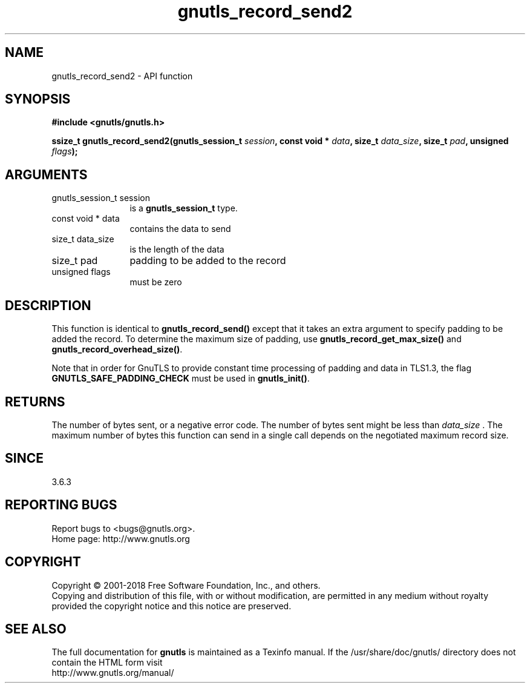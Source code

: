 .\" DO NOT MODIFY THIS FILE!  It was generated by gdoc.
.TH "gnutls_record_send2" 3 "3.6.4" "gnutls" "gnutls"
.SH NAME
gnutls_record_send2 \- API function
.SH SYNOPSIS
.B #include <gnutls/gnutls.h>
.sp
.BI "ssize_t gnutls_record_send2(gnutls_session_t " session ", const void * " data ", size_t " data_size ", size_t " pad ", unsigned " flags ");"
.SH ARGUMENTS
.IP "gnutls_session_t session" 12
is a \fBgnutls_session_t\fP type.
.IP "const void * data" 12
contains the data to send
.IP "size_t data_size" 12
is the length of the data
.IP "size_t pad" 12
padding to be added to the record
.IP "unsigned flags" 12
must be zero
.SH "DESCRIPTION"
This function is identical to \fBgnutls_record_send()\fP except that it
takes an extra argument to specify padding to be added the record.
To determine the maximum size of padding, use
\fBgnutls_record_get_max_size()\fP and \fBgnutls_record_overhead_size()\fP.

Note that in order for GnuTLS to provide constant time processing
of padding and data in TLS1.3, the flag \fBGNUTLS_SAFE_PADDING_CHECK\fP
must be used in \fBgnutls_init()\fP.
.SH "RETURNS"
The number of bytes sent, or a negative error code.  The
number of bytes sent might be less than  \fIdata_size\fP .  The maximum
number of bytes this function can send in a single call depends
on the negotiated maximum record size.
.SH "SINCE"
3.6.3
.SH "REPORTING BUGS"
Report bugs to <bugs@gnutls.org>.
.br
Home page: http://www.gnutls.org

.SH COPYRIGHT
Copyright \(co 2001-2018 Free Software Foundation, Inc., and others.
.br
Copying and distribution of this file, with or without modification,
are permitted in any medium without royalty provided the copyright
notice and this notice are preserved.
.SH "SEE ALSO"
The full documentation for
.B gnutls
is maintained as a Texinfo manual.
If the /usr/share/doc/gnutls/
directory does not contain the HTML form visit
.B
.IP http://www.gnutls.org/manual/
.PP
